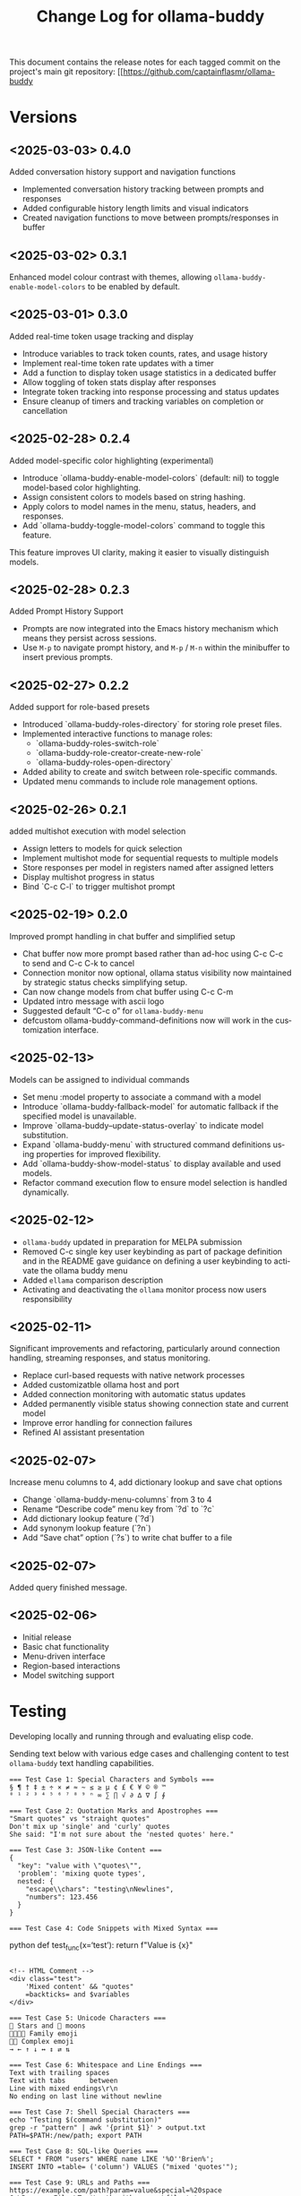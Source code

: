#+title: Change Log for ollama-buddy
#+author: James Dyer
#+email: captainflasmr@gmail.com
#+language: en
#+options: ':t toc:nil author:nil email:nil num:nil title:nil
#+todo: TODO DOING | DONE
#+startup: showall

This document contains the release notes for each tagged commit on the
project's main git repository: [[https://github.com/captainflasmr/ollama-buddy

* Versions

** <2025-03-03> *0.4.0*

Added conversation history support and navigation functions

- Implemented conversation history tracking between prompts and responses
- Added configurable history length limits and visual indicators
- Created navigation functions to move between prompts/responses in buffer

** <2025-03-02> *0.3.1*

Enhanced model colour contrast with themes, allowing =ollama-buddy-enable-model-colors= to be enabled by default.

** <2025-03-01> *0.3.0*

Added real-time token usage tracking and display

- Introduce variables to track token counts, rates, and usage history
- Implement real-time token rate updates with a timer
- Add a function to display token usage statistics in a dedicated buffer
- Allow toggling of token stats display after responses
- Integrate token tracking into response processing and status updates
- Ensure cleanup of timers and tracking variables on completion or cancellation

** <2025-02-28> *0.2.4*

Added model-specific color highlighting (experimental)

- Introduce `ollama-buddy-enable-model-colors` (default: nil) to toggle model-based color highlighting.
- Assign consistent colors to models based on string hashing.
- Apply colors to model names in the menu, status, headers, and responses.
- Add `ollama-buddy-toggle-model-colors` command to toggle this feature.

This feature improves UI clarity, making it easier to visually distinguish models.

** <2025-02-28> *0.2.3*

Added Prompt History Support

- Prompts are now integrated into the Emacs history mechanism which means they persist across sessions.  
- Use =M-p= to navigate prompt history, and =M-p= / =M-n= within the minibuffer to insert previous prompts.  

** <2025-02-27> *0.2.2*

Added support for role-based presets

- Introduced `ollama-buddy-roles-directory` for storing role preset files.
- Implemented interactive functions to manage roles:
  - `ollama-buddy-roles-switch-role`
  - `ollama-buddy-role-creator-create-new-role`
  - `ollama-buddy-roles-open-directory`
- Added ability to create and switch between role-specific commands.
- Updated menu commands to include role management options.

** <2025-02-26> *0.2.1*

added multishot execution with model selection

- Assign letters to models for quick selection
- Implement multishot mode for sequential requests to multiple models
- Store responses per model in registers named after assigned letters
- Display multishot progress in status
- Bind `C-c C-l` to trigger multishot prompt

** <2025-02-19> *0.2.0*

Improved prompt handling in chat buffer and simplified setup

- Chat buffer now more prompt based rather than ad-hoc using C-c C-c to send and C-c C-k to cancel
- Connection monitor now optional, ollama status visibility now maintained by strategic status checks simplifying setup.
- Can now change models from chat buffer using C-c C-m
- Updated intro message with ascii logo
- Suggested default "C-c o" for =ollama-buddy-menu=
- defcustom ollama-buddy-command-definitions now will work in the customization interface.

** <2025-02-13>

Models can be assigned to individual commands

- Set menu :model property to associate a command with a model
- Introduce `ollama-buddy-fallback-model` for automatic fallback if the specified model is unavailable.
- Improve `ollama-buddy--update-status-overlay` to indicate model substitution.
- Expand `ollama-buddy-menu` with structured command definitions using properties for improved flexibility.
- Add `ollama-buddy-show-model-status` to display available and used models.
- Refactor command execution flow to ensure model selection is handled dynamically.

** <2025-02-12>

- =ollama-buddy= updated in preparation for MELPA submission
- Removed C-c single key user keybinding as part of package definition and in the README gave guidance on defining a user keybinding to activate the ollama buddy menu
- Added =ellama= comparison description
- Activating and deactivating the =ollama= monitor process now users responsibility

** <2025-02-11>

Significant improvements and refactoring, particularly around connection handling, streaming responses, and status monitoring.

- Replace curl-based requests with native network processes
- Added customizatble ollama host and port  
- Added connection monitoring with automatic status updates
- Added permanently visible status showing connection state and current model
- Improve error handling for connection failures
- Refined AI assistant presentation

** <2025-02-07>

Increase menu columns to 4, add dictionary lookup and save chat options  

- Change `ollama-buddy-menu-columns` from 3 to 4  
- Rename "Describe code" menu key from `?d` to `?c`  
- Add dictionary lookup feature (`?d`)  
- Add synonym lookup feature (`?n`)  
- Add "Save chat" option (`?s`) to write chat buffer to a file  

** <2025-02-07>

Added query finished message.

** <2025-02-06>

- Initial release
- Basic chat functionality
- Menu-driven interface
- Region-based interactions
- Model switching support

* Testing

Developing locally and running through and evaluating elisp code.

Sending text below with various edge cases and challenging content to test =ollama-buddy= text handling capabilities.

#+begin_src text
=== Test Case 1: Special Characters and Symbols ===
§ ¶ † ‡ ± ÷ × ≠ ≈ ~ ≤ ≥ µ ¢ £ € ¥ © ® ™
⁰ ¹ ² ³ ⁴ ⁵ ⁶ ⁷ ⁸ ⁹ ⁿ ∞ ∑ ∏ √ ∂ ∆ ∇ ∫ ∮

=== Test Case 2: Quotation Marks and Apostrophes ===
"Smart quotes" vs "straight quotes"
Don't mix up 'single' and 'curly' quotes
She said: "I'm not sure about the 'nested quotes' here."

=== Test Case 3: JSON-like Content ===
{
  "key": "value with \"quotes\"",
  'problem': 'mixing quote types',
  nested: {
    "escape\\chars": "testing\nNewlines",
    "numbers": 123.456
  }
}

=== Test Case 4: Code Snippets with Mixed Syntax ===
#+end_srcpython
def test_func(x='test'):
    return f"Value is {x}\n"
#+begin_src 

<!-- HTML Comment -->
<div class="test">
    'Mixed content' && "quotes"
    =backticks= and $variables
</div>

=== Test Case 5: Unicode Characters ===
🌟 Stars and 🌙 moons
👨‍👩‍👧‍👦 Family emoji
🏳️‍🌈 Complex emoji
→ ← ↑ ↓ ↔ ↕ ⇄ ⇅

=== Test Case 6: Whitespace and Line Endings ===
Text with trailing spaces    
Text with tabs		between
Line with mixed endings\r\n
No ending on last line without newline

=== Test Case 7: Shell Special Characters ===
echo "Testing $(command substitution)"
grep -r "pattern" | awk '{print $1}' > output.txt
PATH=$PATH:/new/path; export PATH

=== Test Case 8: SQL-like Queries ===
SELECT * FROM "users" WHERE name LIKE '%O''Brien%';
INSERT INTO =table= ('column') VALUES ("mixed 'quotes'");

=== Test Case 9: URLs and Paths ===
https://example.com/path?param=value&special=%20space
C:\Program Files\Test\path with spaces\file.txt
/usr/local/bin/program\ with\ spaces

=== Test Case 10: Mixed Languages ===
English with español
日本語 mixed with English
Русский текст with 한글 and عربي

#+end_src

This test text src includes:

- Various Unicode and special characters
- Different types of quotation marks
- Mixed programming syntax
- Emojis and complex Unicode symbols
- Different line endings
- Shell commands with special characters
- SQL queries with mixed quotes
- URLs and file paths
- Mixed language content
- JSON-like structures
